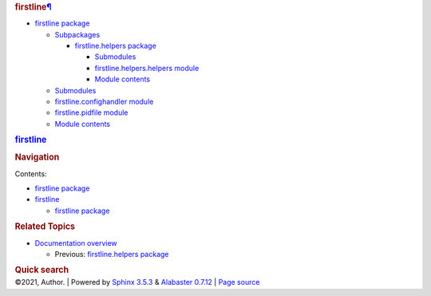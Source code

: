 .. container:: document

   .. container:: documentwrapper

      .. container:: bodywrapper

         .. container:: body

            .. container:: section
               :name: firstline

               .. rubric:: firstline\ `¶ <#firstline>`__
                  :name: firstline

               .. container:: toctree-wrapper compound

                  -  `firstline package <firstline.rst>`__

                     -  `Subpackages <firstline.rst#subpackages>`__

                        -  `firstline.helpers
                           package <firstline.helpers.rst>`__

                           -  `Submodules <firstline.helpers.rst#submodules>`__
                           -  `firstline.helpers.helpers
                              module <firstline.helpers.rst#module-firstline.helpers.helpers>`__
                           -  `Module
                              contents <firstline.helpers.rst#module-firstline.helpers>`__

                     -  `Submodules <firstline.rst#submodules>`__
                     -  `firstline.confighandler
                        module <firstline.rst#module-firstline.confighandler>`__
                     -  `firstline.pidfile
                        module <firstline.rst#module-firstline.pidfile>`__
                     -  `Module
                        contents <firstline.rst#module-firstline>`__

   .. container:: sphinxsidebar

      .. container:: sphinxsidebarwrapper

         .. rubric:: `firstline <index.rst>`__
            :name: firstline-1
            :class: logo

         .. rubric:: Navigation
            :name: navigation

         Contents:

         -  `firstline package <firstline.rst>`__
         -  `firstline <#>`__

            -  `firstline package <firstline.rst>`__

         .. container:: relations

            .. rubric:: Related Topics
               :name: related-topics

            -  `Documentation overview <index.rst>`__

               -  Previous: `firstline.helpers
                  package <firstline.helpers.rst>`__

         .. container::
            :name: searchbox

            .. rubric:: Quick search
               :name: searchlabel

            .. container:: searchformwrapper

   .. container:: clearer

.. container:: footer

   ©2021, Author. \| Powered by `Sphinx
   3.5.3 <http://sphinx-doc.org/>`__ & `Alabaster
   0.7.12 <https://github.com/bitprophet/alabaster>`__ \| `Page
   source <_sources/modules.rst.txt>`__
